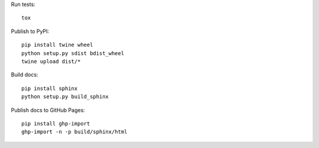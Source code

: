 Run tests::

  tox

Publish to PyPI::

  pip install twine wheel
  python setup.py sdist bdist_wheel
  twine upload dist/*

Build docs::

  pip install sphinx
  python setup.py build_sphinx

Publish docs to GitHub Pages::

  pip install ghp-import
  ghp-import -n -p build/sphinx/html
